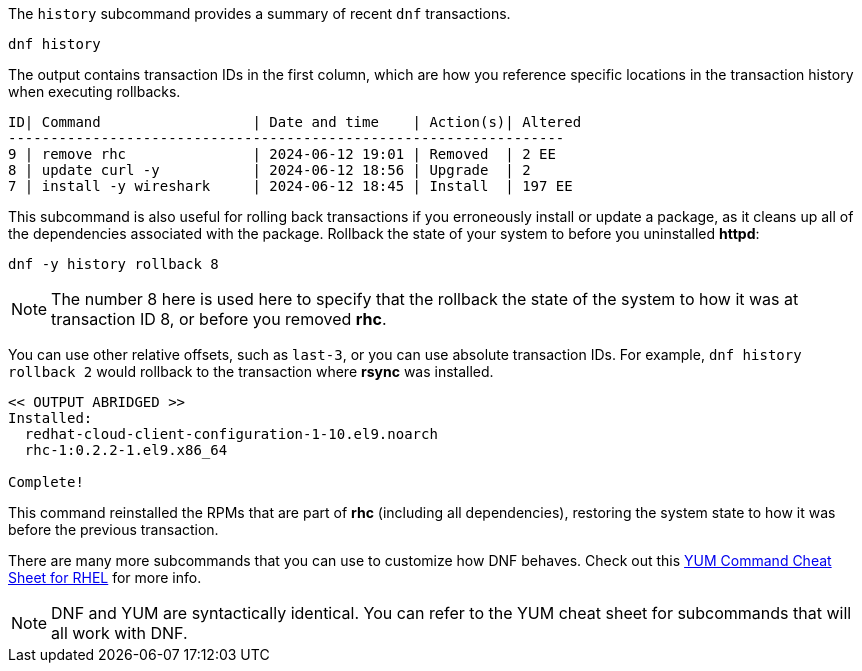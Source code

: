 The `+history+` subcommand provides a summary of recent `+dnf+`
transactions.

[source,bash]
----
dnf history
----

The output contains transaction IDs in the first column, which are how
you reference specific locations in the transaction history when
executing rollbacks.

[source,bash]
----
ID| Command                  | Date and time    | Action(s)| Altered
------------------------------------------------------------------
9 | remove rhc               | 2024-06-12 19:01 | Removed  | 2 EE
8 | update curl -y           | 2024-06-12 18:56 | Upgrade  | 2
7 | install -y wireshark     | 2024-06-12 18:45 | Install  | 197 EE
----

This subcommand is also useful for rolling back transactions if you
erroneously install or update a package, as it cleans up all of the
dependencies associated with the package. Rollback the state of your
system to before you uninstalled *httpd*:

[source,bash]
----
dnf -y history rollback 8
----

NOTE: The number 8 here is used here to specify that the rollback the
state of the system to how it was at transaction ID 8, or before you
removed *rhc*.

You can use other relative offsets, such as `+last-3+`, or you can use
absolute transaction IDs. For example, `+dnf history rollback 2+` would
rollback to the transaction where *rsync* was installed.

[source,bash]
----
<< OUTPUT ABRIDGED >>
Installed:
  redhat-cloud-client-configuration-1-10.el9.noarch
  rhc-1:0.2.2-1.el9.x86_64

Complete!
----

This command reinstalled the RPMs that are part of *rhc* (including
all dependencies), restoring the system state to how it was before the
previous transaction.

There are many more subcommands that you can use to customize how DNF
behaves. Check out this
https://access.redhat.com/sites/default/files/attachments/rh_yum_cheatsheet_1214_jcs_print-1.pdf[YUM
Command Cheat Sheet for RHEL] for more info.

NOTE: DNF and YUM are
syntactically identical. You can refer to the YUM cheat sheet for
subcommands that will all work with DNF.
